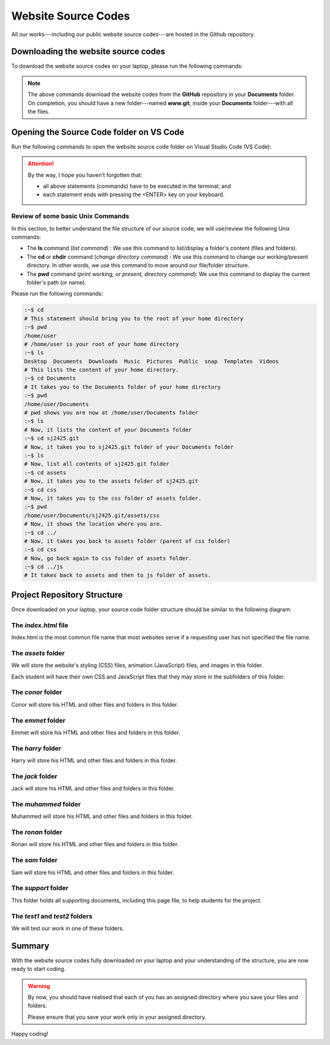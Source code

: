====================
Website Source Codes
====================

All our works---including our public website source codes---are hosted in the Github repository. 

Downloading the website source codes
------------------------------------

To download the website source codes on your laptop, please run the following commands:

.. code-block:: console
    :linenos:

    :~$ cd 
    :~$ cd Documents
    :~$ git clone git@github.com:sjscompclub/sj2425.git sj2425.git
  
.. note:: 

    The above commands download the website codes from the **GitHub** repository in
    your **Documents** folder.  On completion,  you should have a new
    folder---named **www.git**, inside your **Documents** folder---with all the files. 
    
Opening the Source Code folder on VS Code
-----------------------------------------

Run the following commands to open the website source code folder on Visual Studio Code (VS Code):

.. code-block:: console
    :linenos:

    :~$ cd 
    :~$ cd Documents/sj2425.git
    :~$ code .

.. Attention::

    By the way, I hope you haven’t forgotten that:

    * all above statements (commands) have to be executed in the terminal; and 
    * each statement ends with pressing the <ENTER> key on your keyboard.

Review of some basic Unix Commands
~~~~~~~~~~~~~~~~~~~~~~~~~~~~~~~~~~

In this section, to better understand the file structure of our source code, we will use/review the following Unix commands:

* The **ls** command (*list command*) :  We use this command to list/display a folder's content (files and folders).
* The **cd** or **chdir** command  (*change directory command*) : We use this command to change our working/present directory.  In other words, we use this command to move around our file/folder structure.
* The **pwd** command (*print working, or present, directory command*): We use this command to display the current folder's path (or name).

Please run the following commands:

.. code-block:: sh

    :~$ cd
    # This statement should bring you to the root of your home directory
    :~$ pwd
    /home/user
    # /home/user is your root of your home directory
    :~$ ls
    Desktop  Documents  Downloads  Music  Pictures  Public  snap  Templates  Videos
    # This lists the content of your home directory.
    :~$ cd Documents
    # It takes you to the Documents folder of your home directory
    :~$ pwd
    /home/user/Documents
    # pwd shows you are now at /home/user/Documents folder
    :~$ ls
    # Now, it lists the content of your Documents folder
    :~$ cd sj2425.git
    # Now, it takes you to sj2425.git folder of your Documents folder
    :~$ ls
    # Now, list all contents of sj2425.git folder
    :~$ cd assets
    # Now, it takes you to the assets folder of sj2425.git 
    :~$ cd css
    # Now, it takes you to the css folder of assets folder.
    :~$ pwd
    /home/user/Documents/sj2425.git/assets/css
    # Now, it shows the location where you are.
    :~$ cd ../
    # Now, it takes you back to assets folder (parent of css folder)
    :~$ cd css
    # Now, go back again to css folder of assets folder.
    :~$ cd ../js
    # It takes back to assets and then to js folder of assets.


Project Repository Structure
----------------------------

Once downloaded on your laptop, your source code folder structure should be similar to the following diagram:

.. image:: ../../../assets/images/www6.webp
  :width: 1400
  :alt: Website Soure Code File Structure Diagram 

The *index.html* file
~~~~~~~~~~~~~~~~~~~~~

Index.html is the most common file name that most websites serve if a requesting user has not specified the file name. 

The *assets* folder
~~~~~~~~~~~~~~~~~~~

We will store the website's styling (CSS) files, animation (JavaScript) files, and images in this folder.

Each student will have their own  CSS and JavaScript files that they may store in the subfolders of this folder.

The *conor* folder
~~~~~~~~~~~~~~~~~~

Conor will store his HTML and other files and folders in this folder.

The *emmet* folder
~~~~~~~~~~~~~~~~~~

Emmet will store his HTML and other files and folders in this folder.

The *harry* folder 
~~~~~~~~~~~~~~~~~~

Harry will store his HTML and other files and folders in this folder.


The *jack* folder
~~~~~~~~~~~~~~~~~

Jack will store his HTML and other files and folders in this folder.

The *muhammed* folder 
~~~~~~~~~~~~~~~~~~~~~

Muhammed will store his HTML and other files and folders in this folder.

The *ronan* folder
~~~~~~~~~~~~~~~~~~

Ronan will store his HTML and other files and folders in this folder.

The *sam* folder
~~~~~~~~~~~~~~~~

Sam will store his HTML and other files and folders in this folder.

The *support* folder
~~~~~~~~~~~~~~~~~~~~

This folder holds all supporting documents, including this page file, to help students for the project.

The *test1* and *test2* folders
~~~~~~~~~~~~~~~~~~~~~~~~~~~~~~~

We will test our work in one of these folders.


    
Summary
-------

With the website source codes fully downloaded on your laptop and your
understanding of the structure, you are now ready to start coding.

.. warning::

    By now, you should have realised that each of you has an assigned directory
    where you save your files and folders. 

    Please ensure that you save your work only in your assigned directory.

Happy coding!
